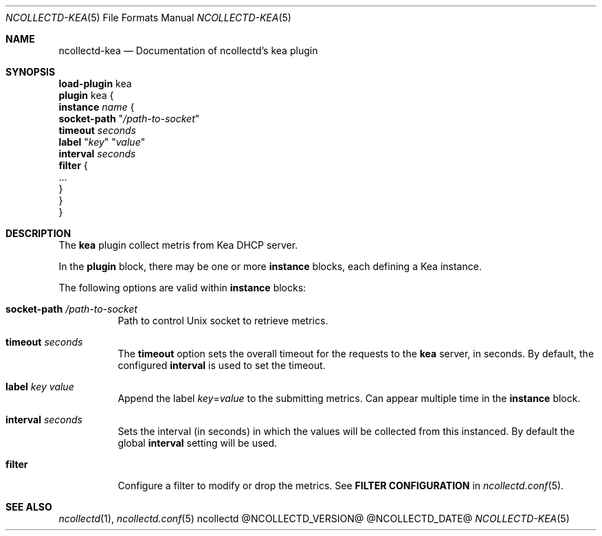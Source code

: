 .\" SPDX-License-Identifier: GPL-2.0-only
.Dd @NCOLLECTD_DATE@
.Dt NCOLLECTD-KEA 5
.Os ncollectd @NCOLLECTD_VERSION@
.Sh NAME
.Nm ncollectd-kea
.Nd Documentation of ncollectd's kea plugin
.Sh SYNOPSIS
.Bd -literal -compact
\fBload-plugin\fP kea
\fBplugin\fP kea {
    \fBinstance\fP \fIname\fP {
        \fBsocket-path\fP "\fI/path-to-socket\fP"
        \fBtimeout\fP \fIseconds\fP
        \fBlabel\fP "\fIkey\fP" "\fIvalue\fP"
        \fBinterval\fP \fIseconds\fP
        \fBfilter\fP {
            ...
        }
    }
}
.Ed
.Sh DESCRIPTION
The \fBkea\fP plugin collect metris from Kea DHCP server.
.Pp
In the \fBplugin\fP block, there may be one or more \fBinstance\fP blocks,
each defining a Kea instance.
.Pp
The following options are valid within \fBinstance\fP blocks:
.Bl -tag -width Ds
.It \fBsocket-path\fP "\fI/path-to-socket\fP"
Path to control Unix socket to retrieve metrics.
.It \fBtimeout\fP \fIseconds\fP
The \fBtimeout\fP option sets the overall timeout for the requests to
the \fBkea\fP server, in seconds.
By default, the configured \fBinterval\fP is used to set the timeout.
.It \fBlabel\fP "\fIkey\fP" "\fIvalue\fP"
Append the label \fIkey\fP=\fIvalue\fP to the submitting metrics.
Can appear multiple time in the \fBinstance\fP block.
.It \fBinterval\fP \fIseconds\fP
Sets the interval (in seconds) in which the values will be collected from this
instanced.
By default the global \fBinterval\fP setting will be used.
.It \fBfilter\fP
Configure a filter to modify or drop the metrics.
See \fBFILTER CONFIGURATION\fP in
.Xr ncollectd.conf 5 .
.El
.Sh "SEE ALSO"
.Xr ncollectd 1 ,
.Xr ncollectd.conf 5
